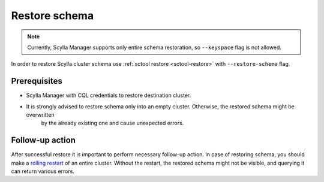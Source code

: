 ==============
Restore schema
==============

.. note:: Currently, Scylla Manager supports only entire schema restoration, so ``--keyspace`` flag is not allowed.

In order to restore Scylla cluster schema use :ref:`sctool restore <sctool-restore>` with ``--restore-schema`` flag.

Prerequisites
=============

* Scylla Manager with CQL credentials to restore destination cluster.

* It is strongly advised to restore schema only into an empty cluster. Otherwise, the restored schema might be overwritten
   by the already existing one and cause unexpected errors.

Follow-up action
================

After successful restore it is important to perform necessary follow-up action. In case of restoring schema,
you should make a `rolling restart <https://docs.scylladb.com/stable/operating-scylla/procedures/config-change/rolling-restart.html>`_ of an entire cluster.
Without the restart, the restored schema might not be visible, and querying it can return various errors.